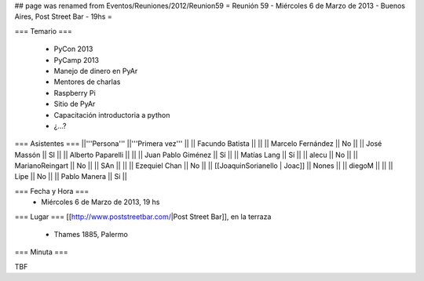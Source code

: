 ## page was renamed from Eventos/Reuniones/2012/Reunion59
= Reunión 59  - Miércoles 6 de Marzo de 2013 - Buenos Aires, Post Street Bar - 19hs =

=== Temario ===

 * PyCon 2013
 * PyCamp 2013
 * Manejo de dinero en PyAr
 * Mentores de charlas
 * Raspberry Pi
 * Sitio de PyAr
 * Capacitación introductoria a python
 * ¿...?
 

=== Asistentes ===
||'''Persona''' ||'''Primera vez''' ||
|| Facundo Batista ||   ||
|| Marcelo Fernández || No  ||
|| José Massón || SI  ||
|| Alberto Paparelli ||   ||
|| Juan Pablo Giménez || Sí  ||
|| Matías Lang || Sí ||
|| alecu || No ||
|| MarianoReingart || No ||
|| SAn || ||
|| Ezequiel Chan || No ||
|| [[JoaquinSorianello | Joac]] || Nones ||
|| diegoM || ||
|| Lipe || No ||
|| Pablo Manera || Si ||

=== Fecha y Hora ===
 * Miércoles 6 de Marzo de 2013, 19 hs

=== Lugar ===
[[http://www.poststreetbar.com/|Post Street Bar]], en la terraza

 * Thames 1885, Palermo

=== Minuta ===

TBF
